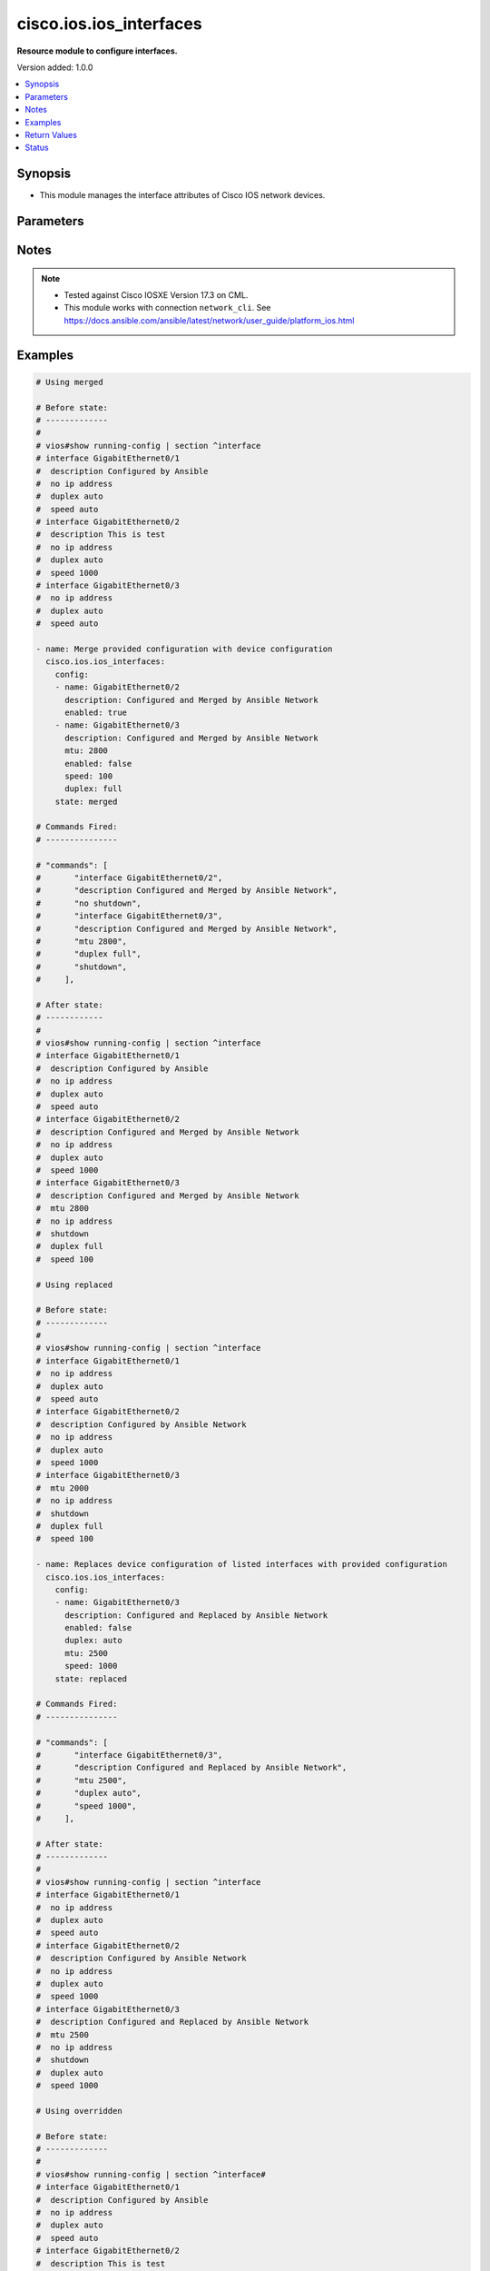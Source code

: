 .. _cisco.ios.ios_interfaces_module:


************************
cisco.ios.ios_interfaces
************************

**Resource module to configure interfaces.**


Version added: 1.0.0

.. contents::
   :local:
   :depth: 1


Synopsis
--------
- This module manages the interface attributes of Cisco IOS network devices.




Parameters
----------

.. raw:: html

    <table  border=0 cellpadding=0 class="documentation-table">
        <tr>
            <th colspan="2">Parameter</th>
            <th>Choices/<font color="blue">Defaults</font></th>
            <th width="100%">Comments</th>
        </tr>
            <tr>
                <td colspan="2">
                    <div class="ansibleOptionAnchor" id="parameter-"></div>
                    <b>config</b>
                    <a class="ansibleOptionLink" href="#parameter-" title="Permalink to this option"></a>
                    <div style="font-size: small">
                        <span style="color: purple">list</span>
                         / <span style="color: purple">elements=dictionary</span>
                    </div>
                </td>
                <td>
                </td>
                <td>
                        <div>A dictionary of interface options</div>
                </td>
            </tr>
                                <tr>
                    <td class="elbow-placeholder"></td>
                <td colspan="1">
                    <div class="ansibleOptionAnchor" id="parameter-"></div>
                    <b>description</b>
                    <a class="ansibleOptionLink" href="#parameter-" title="Permalink to this option"></a>
                    <div style="font-size: small">
                        <span style="color: purple">string</span>
                    </div>
                </td>
                <td>
                </td>
                <td>
                        <div>Interface description.</div>
                </td>
            </tr>
            <tr>
                    <td class="elbow-placeholder"></td>
                <td colspan="1">
                    <div class="ansibleOptionAnchor" id="parameter-"></div>
                    <b>duplex</b>
                    <a class="ansibleOptionLink" href="#parameter-" title="Permalink to this option"></a>
                    <div style="font-size: small">
                        <span style="color: purple">string</span>
                    </div>
                </td>
                <td>
                        <ul style="margin: 0; padding: 0"><b>Choices:</b>
                                    <li>full</li>
                                    <li>half</li>
                                    <li>auto</li>
                        </ul>
                </td>
                <td>
                        <div>Interface link status. Applicable for Ethernet interfaces only, either in half duplex, full duplex or in automatic state which negotiates the duplex automatically.</div>
                </td>
            </tr>
            <tr>
                    <td class="elbow-placeholder"></td>
                <td colspan="1">
                    <div class="ansibleOptionAnchor" id="parameter-"></div>
                    <b>enabled</b>
                    <a class="ansibleOptionLink" href="#parameter-" title="Permalink to this option"></a>
                    <div style="font-size: small">
                        <span style="color: purple">boolean</span>
                    </div>
                </td>
                <td>
                        <ul style="margin: 0; padding: 0"><b>Choices:</b>
                                    <li>no</li>
                                    <li><div style="color: blue"><b>yes</b>&nbsp;&larr;</div></li>
                        </ul>
                </td>
                <td>
                        <div>Administrative state of the interface.</div>
                        <div>Set the value to <code>true</code> to administratively enable the interface or <code>false</code> to disable it.</div>
                </td>
            </tr>
            <tr>
                    <td class="elbow-placeholder"></td>
                <td colspan="1">
                    <div class="ansibleOptionAnchor" id="parameter-"></div>
                    <b>mtu</b>
                    <a class="ansibleOptionLink" href="#parameter-" title="Permalink to this option"></a>
                    <div style="font-size: small">
                        <span style="color: purple">integer</span>
                    </div>
                </td>
                <td>
                </td>
                <td>
                        <div>MTU for a specific interface. Applicable for Ethernet interfaces only.</div>
                        <div>Refer to vendor documentation for valid values.</div>
                </td>
            </tr>
            <tr>
                    <td class="elbow-placeholder"></td>
                <td colspan="1">
                    <div class="ansibleOptionAnchor" id="parameter-"></div>
                    <b>name</b>
                    <a class="ansibleOptionLink" href="#parameter-" title="Permalink to this option"></a>
                    <div style="font-size: small">
                        <span style="color: purple">string</span>
                         / <span style="color: red">required</span>
                    </div>
                </td>
                <td>
                </td>
                <td>
                        <div>Full name of interface, e.g. GigabitEthernet0/2, loopback999.</div>
                </td>
            </tr>
            <tr>
                    <td class="elbow-placeholder"></td>
                <td colspan="1">
                    <div class="ansibleOptionAnchor" id="parameter-"></div>
                    <b>speed</b>
                    <a class="ansibleOptionLink" href="#parameter-" title="Permalink to this option"></a>
                    <div style="font-size: small">
                        <span style="color: purple">string</span>
                    </div>
                </td>
                <td>
                </td>
                <td>
                        <div>Interface link speed. Applicable for Ethernet interfaces only.</div>
                </td>
            </tr>

            <tr>
                <td colspan="2">
                    <div class="ansibleOptionAnchor" id="parameter-"></div>
                    <b>running_config</b>
                    <a class="ansibleOptionLink" href="#parameter-" title="Permalink to this option"></a>
                    <div style="font-size: small">
                        <span style="color: purple">string</span>
                    </div>
                </td>
                <td>
                </td>
                <td>
                        <div>This option is used only with state <em>parsed</em>.</div>
                        <div>The value of this option should be the output received from the IOS device by executing the command <b>show running-config | section ^interface</b>.</div>
                        <div>The state <em>parsed</em> reads the configuration from <code>running_config</code> option and transforms it into Ansible structured data as per the resource module&#x27;s argspec and the value is then returned in the <em>parsed</em> key within the result.</div>
                </td>
            </tr>
            <tr>
                <td colspan="2">
                    <div class="ansibleOptionAnchor" id="parameter-"></div>
                    <b>state</b>
                    <a class="ansibleOptionLink" href="#parameter-" title="Permalink to this option"></a>
                    <div style="font-size: small">
                        <span style="color: purple">string</span>
                    </div>
                </td>
                <td>
                        <ul style="margin: 0; padding: 0"><b>Choices:</b>
                                    <li><div style="color: blue"><b>merged</b>&nbsp;&larr;</div></li>
                                    <li>replaced</li>
                                    <li>overridden</li>
                                    <li>deleted</li>
                                    <li>rendered</li>
                                    <li>gathered</li>
                                    <li>purged</li>
                                    <li>parsed</li>
                        </ul>
                </td>
                <td>
                        <div>The state the configuration should be left in</div>
                        <div>The states <em>rendered</em>, <em>gathered</em> and <em>parsed</em> does not perform any change on the device.</div>
                        <div>The state <em>rendered</em> will transform the configuration in <code>config</code> option to platform specific CLI commands which will be returned in the <em>rendered</em> key within the result. For state <em>rendered</em> active connection to remote host is not required.</div>
                        <div>The state <em>gathered</em> will fetch the running configuration from device and transform it into structured data in the format as per the resource module argspec and the value is returned in the <em>gathered</em> key within the result.</div>
                        <div>The state <em>parsed</em> reads the configuration from <code>running_config</code> option and transforms it into JSON format as per the resource module parameters and the value is returned in the <em>parsed</em> key within the result. The value of <code>running_config</code> option should be the same format as the output of command <em>show running-config | include ip route|ipv6 route</em> executed on device. For state <em>parsed</em> active connection to remote host is not required.</div>
                        <div>The state <em>purged</em> negates virtual/logical interfaces that are specified in task from running-config.</div>
                </td>
            </tr>
    </table>
    <br/>


Notes
-----

.. note::
   - Tested against Cisco IOSXE Version 17.3 on CML.
   - This module works with connection ``network_cli``. See https://docs.ansible.com/ansible/latest/network/user_guide/platform_ios.html



Examples
--------

.. code-block:: yaml

    # Using merged

    # Before state:
    # -------------
    #
    # vios#show running-config | section ^interface
    # interface GigabitEthernet0/1
    #  description Configured by Ansible
    #  no ip address
    #  duplex auto
    #  speed auto
    # interface GigabitEthernet0/2
    #  description This is test
    #  no ip address
    #  duplex auto
    #  speed 1000
    # interface GigabitEthernet0/3
    #  no ip address
    #  duplex auto
    #  speed auto

    - name: Merge provided configuration with device configuration
      cisco.ios.ios_interfaces:
        config:
        - name: GigabitEthernet0/2
          description: Configured and Merged by Ansible Network
          enabled: true
        - name: GigabitEthernet0/3
          description: Configured and Merged by Ansible Network
          mtu: 2800
          enabled: false
          speed: 100
          duplex: full
        state: merged

    # Commands Fired:
    # ---------------

    # "commands": [
    #       "interface GigabitEthernet0/2",
    #       "description Configured and Merged by Ansible Network",
    #       "no shutdown",
    #       "interface GigabitEthernet0/3",
    #       "description Configured and Merged by Ansible Network",
    #       "mtu 2800",
    #       "duplex full",
    #       "shutdown",
    #     ],

    # After state:
    # ------------
    #
    # vios#show running-config | section ^interface
    # interface GigabitEthernet0/1
    #  description Configured by Ansible
    #  no ip address
    #  duplex auto
    #  speed auto
    # interface GigabitEthernet0/2
    #  description Configured and Merged by Ansible Network
    #  no ip address
    #  duplex auto
    #  speed 1000
    # interface GigabitEthernet0/3
    #  description Configured and Merged by Ansible Network
    #  mtu 2800
    #  no ip address
    #  shutdown
    #  duplex full
    #  speed 100

    # Using replaced

    # Before state:
    # -------------
    #
    # vios#show running-config | section ^interface
    # interface GigabitEthernet0/1
    #  no ip address
    #  duplex auto
    #  speed auto
    # interface GigabitEthernet0/2
    #  description Configured by Ansible Network
    #  no ip address
    #  duplex auto
    #  speed 1000
    # interface GigabitEthernet0/3
    #  mtu 2000
    #  no ip address
    #  shutdown
    #  duplex full
    #  speed 100

    - name: Replaces device configuration of listed interfaces with provided configuration
      cisco.ios.ios_interfaces:
        config:
        - name: GigabitEthernet0/3
          description: Configured and Replaced by Ansible Network
          enabled: false
          duplex: auto
          mtu: 2500
          speed: 1000
        state: replaced

    # Commands Fired:
    # ---------------

    # "commands": [
    #       "interface GigabitEthernet0/3",
    #       "description Configured and Replaced by Ansible Network",
    #       "mtu 2500",
    #       "duplex auto",
    #       "speed 1000",
    #     ],

    # After state:
    # -------------
    #
    # vios#show running-config | section ^interface
    # interface GigabitEthernet0/1
    #  no ip address
    #  duplex auto
    #  speed auto
    # interface GigabitEthernet0/2
    #  description Configured by Ansible Network
    #  no ip address
    #  duplex auto
    #  speed 1000
    # interface GigabitEthernet0/3
    #  description Configured and Replaced by Ansible Network
    #  mtu 2500
    #  no ip address
    #  shutdown
    #  duplex auto
    #  speed 1000

    # Using overridden

    # Before state:
    # -------------
    #
    # vios#show running-config | section ^interface#
    # interface GigabitEthernet0/1
    #  description Configured by Ansible
    #  no ip address
    #  duplex auto
    #  speed auto
    # interface GigabitEthernet0/2
    #  description This is test
    #  no ip address
    #  duplex auto
    #  speed 1000
    # interface GigabitEthernet0/3
    #  description Configured by Ansible
    #  mtu 2800
    #  no ip address
    #  shutdown
    #  duplex full
    #  speed 100

    - name: Override device configuration of all interfaces with provided configuration
      cisco.ios.ios_interfaces:
        config:
        - name: GigabitEthernet0/2
          description: Configured and Overridden by Ansible Network
          speed: 1000
        - name: GigabitEthernet0/3
          description: Configured and Overridden by Ansible Network
          enabled: false
          duplex: full
          mtu: 2000
        state: overridden

    # "commands": [
    #       "interface GigabitEthernet0/1",
    #       "no description description Configured by Ansible",
    #       "no duplex auto",
    #       "no speed auto",
    #       "interface GigabitEthernet0/2",
    #       "description Configured and Overridden by Ansible Network",
    #       "interface GigabitEthernet0/3",
    #       "description Configured and Overridden by Ansible Network",
    #       "mtu 2000",
    #     ],

    # After state:
    # -------------
    #
    # vios#show running-config | section ^interface
    # interface GigabitEthernet0/1
    #  no ip address
    #  duplex auto
    #  speed auto
    # interface GigabitEthernet0/2
    #  description Configured and Overridden by Ansible Network
    #  no ip address
    #  duplex auto
    #  speed 1000
    # interface GigabitEthernet0/3
    #  description Configured and Overridden by Ansible Network
    #  mtu 2000
    #  no ip address
    #  shutdown
    #  duplex full
    #  speed auto

    # Using Deleted

    # Before state:
    # -------------
    #
    # vios#show running-config | section ^interface
    # interface GigabitEthernet0/1
    #  no ip address
    #  duplex auto
    #  speed auto
    # interface GigabitEthernet0/2
    #  description Configured by Ansible Network
    #  no ip address
    #  duplex auto
    #  speed 1000
    # interface GigabitEthernet0/3
    #  description Configured by Ansible Network
    #  mtu 2500
    #  no ip address
    #  shutdown
    #  duplex full
    #  speed 1000

    - name: "Delete module attributes of given interfaces (Note: This won't delete the interface itself)"
      cisco.ios.ios_interfaces:
        config:
        - name: GigabitEthernet0/2
        state: deleted

    # "commands": [
    #       "interface GigabitEthernet0/2",
    #       "no description description Configured by Ansible Network",
    #       "no duplex auto",
    #       "no speed 1000",
    #     ],

    # After state:
    # -------------
    #
    # vios#show running-config | section ^interface
    # interface GigabitEthernet0/1
    #  no ip address
    #  duplex auto
    #  speed auto
    # interface GigabitEthernet0/2
    #  no ip address
    #  duplex auto
    #  speed auto
    # interface GigabitEthernet0/3
    #  description Configured by Ansible Network
    #  mtu 2500
    #  no ip address
    #  shutdown
    #  duplex full
    #  speed 1000

    # Using Purged

    # Before state:
    # -------------
    #
    # vios#show running-config | section ^interface
    # interface Loopback888
    # interface Port-channel10
    # interface GigabitEthernet0/1
    #  no ip address
    #  duplex auto
    #  speed auto
    # interface GigabitEthernet0/2
    #  description Configured by Ansible Network
    #  no ip address
    #  duplex auto
    #  speed 1000
    # interface GigabitEthernet0/3
    #  description Configured by Ansible Network
    #  mtu 2500
    #  no ip address
    #  shutdown
    #  duplex full
    #  speed 1000

    - name: "Purge given interfaces (Note: This will delete the interface itself)"
      cisco.ios.ios_interfaces:
        config:
        - name: Loopback888
        - name: Port-channel10
        state: purged

    # "commands": [
    #       "no interface Loopback888",
    #       "no interface Port-channel10",
    #     ],

    # After state:
    # -------------
    #
    # vios#show running-config | section ^interface
    # interface GigabitEthernet0/1
    #  no ip address
    #  duplex auto
    #  speed auto
    # interface GigabitEthernet0/2
    #  description Configured by Ansible Network
    #  no ip address
    #  duplex auto
    #  speed 1000
    # interface GigabitEthernet0/3
    #  description Configured by Ansible Network
    #  mtu 2500
    #  no ip address
    #  shutdown
    #  duplex full
    #  speed 1000


    # Using Gathered

    # Before state:
    # -------------
    #
    # vios#sh running-config | section ^interface
    # interface GigabitEthernet0/1
    #  description this is interface1
    #  mtu 65
    #  duplex auto
    #  speed 10
    # interface GigabitEthernet0/2
    #  description this is interface2
    #  mtu 110
    #  shutdown
    #  duplex auto
    #  speed 100

    - name: Gather listed interfaces with provided configurations
      cisco.ios.ios_interfaces:
        config:
        state: gathered

    # Module Execution Result:
    # ------------------------
    #
    # "gathered": [
    #         {
    #             "description": "this is interface1",
    #             "duplex": "auto",
    #             "enabled": true,
    #             "mtu": 65,
    #             "name": "GigabitEthernet0/1",
    #             "speed": "10"
    #         },
    #         {
    #             "description": "this is interface2",
    #             "duplex": "auto",
    #             "enabled": false,
    #             "mtu": 110,
    #             "name": "GigabitEthernet0/2",
    #             "speed": "100"
    #         }
    #     ]

    # After state:
    # ------------
    #
    # vios#sh running-config | section ^interface
    # interface GigabitEthernet0/1
    #  description this is interface1
    #  mtu 65
    #  duplex auto
    #  speed 10
    # interface GigabitEthernet0/2
    #  description this is interface2
    #  mtu 110
    #  shutdown
    #  duplex auto
    #  speed 100

    # Using Rendered

    - name: Render the commands for provided  configuration
      cisco.ios.ios_interfaces:
        config:
        - name: GigabitEthernet0/1
          description: Configured by Ansible-Network
          mtu: 110
          enabled: true
          duplex: half
        - name: GigabitEthernet0/2
          description: Configured by Ansible-Network
          mtu: 2800
          enabled: false
          speed: 100
          duplex: full
        state: rendered

    # Module Execution Result:
    # ------------------------
    #
    # "rendered": [
    #         "interface GigabitEthernet0/1",
    #         "description Configured by Ansible-Network",
    #         "mtu 110",
    #         "duplex half",
    #         "no shutdown",
    #         "interface GigabitEthernet0/2",
    #         "description Configured by Ansible-Network",
    #         "mtu 2800",
    #         "speed 100",
    #         "duplex full",
    #         "shutdown"
    #         ]

    # Using Parsed

    # File: parsed.cfg
    # ----------------
    #
    # interface GigabitEthernet0/1
    # description interfaces 0/1
    # mtu 110
    # duplex half
    # no shutdown
    # interface GigabitEthernet0/2
    # description interfaces 0/2
    # mtu 2800
    # speed 100
    # duplex full
    # shutdown

    - name: Parse the commands for provided configuration
      cisco.ios.ios_interfaces:
        running_config: "{{ lookup('file', 'parsed.cfg') }}"
        state: parsed

    # Module Execution Result:
    # ------------------------
    #
    # "parsed": [
    #         {
    #             "description": "interfaces 0/1",
    #             "duplex": "half",
    #             "enabled": true,
    #             "mtu": 110,
    #             "name": "GigabitEthernet0/1"
    #         },
    #         {
    #             "description": "interfaces 0/2",
    #             "duplex": "full",
    #             "enabled": true,
    #             "mtu": 2800,
    #             "name": "GigabitEthernet0/2",
    #             "speed": "100"
    #         }
    #     ]



Return Values
-------------
Common return values are documented `here <https://docs.ansible.com/ansible/latest/reference_appendices/common_return_values.html#common-return-values>`_, the following are the fields unique to this module:

.. raw:: html

    <table border=0 cellpadding=0 class="documentation-table">
        <tr>
            <th colspan="1">Key</th>
            <th>Returned</th>
            <th width="100%">Description</th>
        </tr>
            <tr>
                <td colspan="1">
                    <div class="ansibleOptionAnchor" id="return-"></div>
                    <b>after</b>
                    <a class="ansibleOptionLink" href="#return-" title="Permalink to this return value"></a>
                    <div style="font-size: small">
                      <span style="color: purple">dictionary</span>
                    </div>
                </td>
                <td>when changed</td>
                <td>
                            <div>The resulting configuration after module execution.</div>
                    <br/>
                        <div style="font-size: smaller"><b>Sample:</b></div>
                        <div style="font-size: smaller; color: blue; word-wrap: break-word; word-break: break-all;">This output will always be in the same format as the module argspec.</div>
                </td>
            </tr>
            <tr>
                <td colspan="1">
                    <div class="ansibleOptionAnchor" id="return-"></div>
                    <b>before</b>
                    <a class="ansibleOptionLink" href="#return-" title="Permalink to this return value"></a>
                    <div style="font-size: small">
                      <span style="color: purple">dictionary</span>
                    </div>
                </td>
                <td>when <em>state</em> is <code>merged</code>, <code>replaced</code>, <code>overridden</code>, <code>deleted</code> or <code>purged</code></td>
                <td>
                            <div>The configuration prior to the module execution.</div>
                    <br/>
                        <div style="font-size: smaller"><b>Sample:</b></div>
                        <div style="font-size: smaller; color: blue; word-wrap: break-word; word-break: break-all;">This output will always be in the same format as the module argspec.</div>
                </td>
            </tr>
            <tr>
                <td colspan="1">
                    <div class="ansibleOptionAnchor" id="return-"></div>
                    <b>commands</b>
                    <a class="ansibleOptionLink" href="#return-" title="Permalink to this return value"></a>
                    <div style="font-size: small">
                      <span style="color: purple">list</span>
                    </div>
                </td>
                <td>when <em>state</em> is <code>merged</code>, <code>replaced</code>, <code>overridden</code>, <code>deleted</code> or <code>purged</code></td>
                <td>
                            <div>The set of commands pushed to the remote device.</div>
                    <br/>
                        <div style="font-size: smaller"><b>Sample:</b></div>
                        <div style="font-size: smaller; color: blue; word-wrap: break-word; word-break: break-all;">[&#x27;interface GigabitEthernet2&#x27;, &#x27;speed 1200&#x27;, &#x27;mtu 1800&#x27;]</div>
                </td>
            </tr>
            <tr>
                <td colspan="1">
                    <div class="ansibleOptionAnchor" id="return-"></div>
                    <b>gathered</b>
                    <a class="ansibleOptionLink" href="#return-" title="Permalink to this return value"></a>
                    <div style="font-size: small">
                      <span style="color: purple">list</span>
                    </div>
                </td>
                <td>when <em>state</em> is <code>gathered</code></td>
                <td>
                            <div>Facts about the network resource gathered from the remote device as structured data.</div>
                    <br/>
                        <div style="font-size: smaller"><b>Sample:</b></div>
                        <div style="font-size: smaller; color: blue; word-wrap: break-word; word-break: break-all;">This output will always be in the same format as the module argspec.</div>
                </td>
            </tr>
            <tr>
                <td colspan="1">
                    <div class="ansibleOptionAnchor" id="return-"></div>
                    <b>parsed</b>
                    <a class="ansibleOptionLink" href="#return-" title="Permalink to this return value"></a>
                    <div style="font-size: small">
                      <span style="color: purple">list</span>
                    </div>
                </td>
                <td>when <em>state</em> is <code>parsed</code></td>
                <td>
                            <div>The device native config provided in <em>running_config</em> option parsed into structured data as per module argspec.</div>
                    <br/>
                        <div style="font-size: smaller"><b>Sample:</b></div>
                        <div style="font-size: smaller; color: blue; word-wrap: break-word; word-break: break-all;">This output will always be in the same format as the module argspec.</div>
                </td>
            </tr>
            <tr>
                <td colspan="1">
                    <div class="ansibleOptionAnchor" id="return-"></div>
                    <b>rendered</b>
                    <a class="ansibleOptionLink" href="#return-" title="Permalink to this return value"></a>
                    <div style="font-size: small">
                      <span style="color: purple">list</span>
                    </div>
                </td>
                <td>when <em>state</em> is <code>rendered</code></td>
                <td>
                            <div>The provided configuration in the task rendered in device-native format (offline).</div>
                    <br/>
                        <div style="font-size: smaller"><b>Sample:</b></div>
                        <div style="font-size: smaller; color: blue; word-wrap: break-word; word-break: break-all;">[&#x27;interface GigabitEthernet1&#x27;, &#x27;description Interface description&#x27;, &#x27;shutdown&#x27;]</div>
                </td>
            </tr>
    </table>
    <br/><br/>


Status
------


Authors
~~~~~~~

- Sumit Jaiswal (@justjais)
- Sagar Paul (@KB-perByte)
